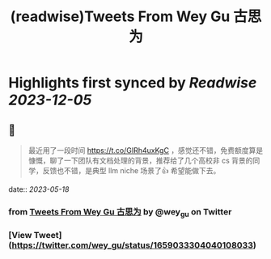 :PROPERTIES:
:title: (readwise)Tweets From Wey Gu 古思为
:END:

:PROPERTIES:
:author: [[wey_gu on Twitter]]
:full-title: "Tweets From Wey Gu 古思为"
:category: [[tweets]]
:url: https://twitter.com/wey_gu
:image-url: https://pbs.twimg.com/profile_images/1275624368618397697/kZ6PZRqh.jpg
:END:

* Highlights first synced by [[Readwise]] [[2023-12-05]]
** 📌
#+BEGIN_QUOTE
最近用了一段时间 https://t.co/GIRh4uxKgC ，感觉还不错，免费额度算是慷慨，聊了一下团队有文档处理的背景，推荐给了几个高校非 cs 背景的同学，反馈也不错，是典型 llm niche 场景了👍 希望能做下去。 
#+END_QUOTE
    date:: [[2023-05-18]]
*** from _Tweets From Wey Gu 古思为_ by @wey_gu on Twitter
*** [View Tweet](https://twitter.com/wey_gu/status/1659033304040108033)